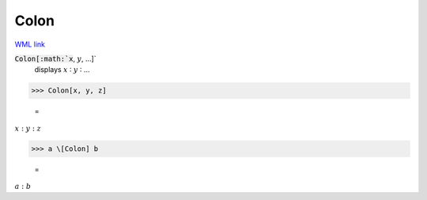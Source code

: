 Colon
=====

`WML link <https://reference.wolfram.com/language/ref/Colon.html>`_


:code:`Colon[:math:`x`, :math:`y`, ...]`
    displays :math:`x` ∶ :math:`y` ∶ ...





>>> Colon[x, y, z]

    =
:math:`x : y : z`


>>> a \[Colon] b

    =
:math:`a : b`


